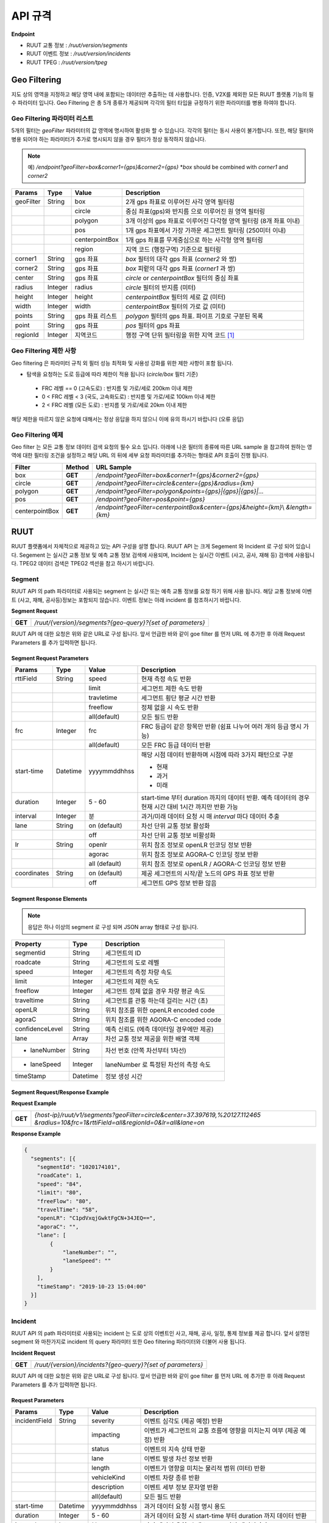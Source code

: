 API 규격
=======================================

.. rst-class:: table-width-fix

.. _apidoc:

**Endpoint**

- RUUT 교통 정보 : `/ruut/version/segments`
- RUUT 이벤트 정보 : `/ruut/version/incidents`
- RUUT TPEG : `/ruut/version/tpeg`

.. _geofilter:

Geo Filtering
--------------------------

지도 상의 영역을 지정하고 해당 영역 내에 포함되는 데이터만 추출하는 데 사용합니다. 인증, V2X를 제외한 모든 RUUT 플랫폼 기능의 필수 파라미터 입니다. Geo Filtering 은 총 5개 종류가 제공되며 각각의 필터 타입을 규정하기 위한 파라미터를 병용 하여야 합니다. 

Geo Filtering 파라미터 리스트
''''''''''''''''''''''''''

5개의 필터는 `geoFilter` 파라미터의 값 영역에 명시하여 활성화 할 수 있습니다. 각각의 필터는 동시 사용이 불가합니다. 또한, 해당 필터와 병용 되어야 하는 파라미터가 추가로 명시되지 않을 경우 필터가 정상 동작하지 않습니다.

.. note:: 예) `/endpoint?geoFilter=box&corner1={gps}&corner2={gps}` *`box` should be combined with `corner1` and `corner2`
=============  =========  =================  ========================================================
Params           Type         Value              Description
=============  =========  =================  ========================================================
geoFilter      String     box                2개 gps 좌표로 이루어진 사각 영역 필터링
-------------  ---------  -----------------  --------------------------------------------------------
\              \          circle             중심 좌표(gps)와 반지름 으로 이루어진 원 영역 필터링 
-------------  ---------  -----------------  --------------------------------------------------------
\              \          polygon            3개 이상의 gps 좌표로 이루어진 다각형 영역 필터링 (8개 좌표 이내)
-------------  ---------  -----------------  --------------------------------------------------------
\              \          pos                1개 gps 좌표에서 가장 가까운 세그먼트 필터링 (250미터 이내)
-------------  ---------  -----------------  --------------------------------------------------------
\              \          centerpointBox     1개 gps 좌표를 무게중심으로 하는 사각형 영역 필터링
-------------  ---------  -----------------  --------------------------------------------------------
\              \          region             지역 코드 (행정구역) 기준으로 필터링 
-------------  ---------  -----------------  --------------------------------------------------------
corner1        String     gps 좌표            `box` 필터의 대각 gps 좌표 (`corner2` 와 쌍)
-------------  ---------  -----------------  --------------------------------------------------------
corner2        String     gps 좌표            `box` 피렅의 대각 gps 좌표 (`corner1` 과 쌍)
-------------  ---------  -----------------  --------------------------------------------------------
center         String     gps 좌표            `circle` or `centerpointBox` 필터의 중심 좌표
-------------  ---------  -----------------  --------------------------------------------------------
radius         Integer    radius             `circle` 필터의 반지름 (미터)
-------------  ---------  -----------------  --------------------------------------------------------
height         Integer    height             `centerpointBox` 필터의 세로 값 (미터)
-------------  ---------  -----------------  --------------------------------------------------------
width          Integer    width              `centerpointBox` 필터의 가로 값 (미터)
-------------  ---------  -----------------  --------------------------------------------------------
points         String     gps 좌표 리스트       `polygon` 필터의 gps 좌표. 파이프 기호로 구분된 목록
-------------  ---------  -----------------  --------------------------------------------------------
point          String     gps 좌표            `pos` 필터의 gps 좌표
-------------  ---------  -----------------  --------------------------------------------------------
regionId       Integer    지역코드              행정 구역 단위 필터링을 위한 지역 코드 [#]_
=============  =========  =================  ========================================================

Geo Filtering 제한 사항
''''''''''''''''''''''''''
Geo filtering 은 파라미터 규칙 외 필터 성능 최적화 및 사용성 강화를 위한 제한 사항이 포함 됩니다. 

* 탐색을 요청하는 도로 등급에 따라 제한이 적용 됩니다 (`circle/box` 필터 기준)
 - FRC 레벨 == 0 (고속도로) : 반지름 및 가로/세로 200km 이내 제한
 - 0 < FRC 레벨 < 3 (국도, 고속화도로) : 반지름 및 가로/세로 100km 이내 제한
 - 2 < FRC 레벨 (모든 도로) : 반지름 및 가로/세로 20km 이내 제한

해당 제한을 따르지 않은 요청에 대해서는 정상 응답을 하지 않으니 이에 유의 하시기 바랍니다 (오류 응답)


Geo Filtering 예제 
''''''''''''''''''''''''''
Geo filter 는 모든 교통 정보 데이터 검색 요청의 필수 요소 입니다. 아래에 나온 필터의 종류에 따른 URL sample 을 참고하여 원하는 영역에 대한 필터링 조건을 설정하고 해당 URL 의 뒤에 세부 요청 파라미터를 추가하는 형태로 API 호출이 진행 됩니다. 

+-----------------+---------+----------------------------------------------------------------------+
| Filter          | Method  | URL Sample                                                           |
+=================+=========+======================================================================+
| box             | **GET** | `/endpoint?geoFilter=box&corner1={gps}&corner2={gps}`                |
+-----------------+---------+----------------------------------------------------------------------+
| circle          | **GET** | `/endpoint?geoFilter=circle&center={gps}&radius={km}`                |
+-----------------+---------+----------------------------------------------------------------------+
| polygon         | **GET** | `/endpoint?geoFilter=polygon&points={gps}|{gps}|{gps}|...`           |
+-----------------+---------+----------------------------------------------------------------------+
| pos             | **GET** | `/endpoint?geoFilter=pos&point={gps}`                                |
+-----------------+---------+----------------------------------------------------------------------+
| centerpointBox  | **GET** | `/endpoint?geoFilter=centerpointBox&center={gps}&height={km}`\\      |
|                 |         | `&length={km}`                                                       | 
+-----------------+---------+----------------------------------------------------------------------+


RUUT
--------------------------
RUUT 플랫폼에서 자체적으로 제공하고 있는 API 구성을 설명 합니다. RUUT API 는 크게 Segement 와 Incident 로 구성 되어 있습니다. Segement 는 실시간 교통 정보 및 예측 교통 정보 검색에 사용되며, Incident 는 실시간 이벤트 (사고, 공사, 재해 등) 검색에 사용됩니다. TPEG2 데이터 검색은 TPEG2 섹션을 참고 하시기 바랍니다.

Segment
''''''''''''''''''''''''''
RUUT API 의 path 파라미터로 사용되는 segment 는 실시간 또는 예측 교통 정보를 요청 하기 위해 사용 됩니다. 해당 교통 정보에 이벤트 (사고, 재해, 공사등)정보는 포함되지 않습니다. 이벤트 정보는 아래 incident 를 참조하시기 바랍니다. 

**Segment Request**

+------------+-------------------------------------------------------------------------------------+
| **GET**    | `/ruut/{version}/segments?{geo-query}?{set of parameters}`                          |
+------------+-------------------------------------------------------------------------------------+

RUUT API 에 대한 요청은 위와 같은 URL로 구성 됩니다. 앞서 언급한 바와 같이 goe filter 를 먼저 URL 에 추가한 후 아래 Request Parameters 를 추가 입력하면 됩니다.

Segment Request Parameters
..........................

=============  =========  =================  ========================================================
Params           Type         Value              Description
=============  =========  =================  ========================================================
rttiField       String        speed          현재 측정 속도 반환
-------------  ---------  -----------------  --------------------------------------------------------
\                \           limit           세그먼트 제한 속도 반환 
-------------  ---------  -----------------  --------------------------------------------------------
\                \           travletime      세그먼트 횡단 평균 시간 반환
-------------  ---------  -----------------  --------------------------------------------------------
\                \           freeflow        정체 없을 시 속도 반환
-------------  ---------  -----------------  --------------------------------------------------------
\                \           all(default)    모든 필드 반환
-------------  ---------  -----------------  --------------------------------------------------------
frc             Integer     frc              FRC 등급이 같은 항목만 반환 (쉼표 나누어 여러 개의 등급 명시 가능)
-------------  ---------  -----------------  --------------------------------------------------------
\                \          all(default)     모든 FRC 등급 데이터 반환
-------------  ---------  -----------------  --------------------------------------------------------
start-time      Datetime    yyyymmddhhss     해당 시점 데이터 반환하며 시점에 따라 3가지 패턴으로 구분

                                             - 현재
                                             - 과거
                                             - 미래
-------------  ---------  -----------------  --------------------------------------------------------
duration        Integer    5 - 60            start-time 부터 duration 까지의 데이터 반환. 예측 데이터의 
                                             경우 현재 시간 대비 1시간 까지만 반환 가능 
-------------  ---------  -----------------  --------------------------------------------------------
interval        Integer    분                 과거/미래 데이터 요청 시 매 `interval` 마다 데이터 추출
-------------  ---------  -----------------  --------------------------------------------------------
lane            String     on (default)      차선 단위 교통 정보 활성화
\                 \        off               차선 단위 교통 정보 비활성화
-------------  ---------  -----------------  --------------------------------------------------------
lr              String     openlr            위치 참조 정보로 openLR 인코딩 정보 반환
\                 \        agorac            위치 참조 정보로 AGORA-C 인코딩 정보 반환
\                 \        all (default)     위치 참조 정보로 openLR / AGORA-C 인코딩 정보 반환
-------------  ---------  -----------------  --------------------------------------------------------
coordinates     String     on (default)      제공 세그먼트의 시작/끝 노드의 GPS 좌표 정보 반환
\                 \        off               세그먼트 GPS 정보 반환 않음
=============  =========  =================  ========================================================

Segment Response Elements
..........................

.. note:: 응답은 하나 이상의 segment 로 구성 되며 JSON array 형태로 구성 됩니다.

==================  =========  ===========================================================================
Property            Type       Description
==================  =========  ===========================================================================
segmentid           String     세그먼트의 ID
------------------  ---------  ---------------------------------------------------------------------------
roadcate            String     세그먼트의 도로 레벨
------------------  ---------  ---------------------------------------------------------------------------
speed               Integer    세그먼트의 측정 차량 속도
------------------  ---------  ---------------------------------------------------------------------------
limit               Integer    세그먼트의 제한 속도
------------------  ---------  ---------------------------------------------------------------------------
freeflow            Integer    세그먼트 정체 없을 경우 차량 평균 속도
------------------  ---------  ---------------------------------------------------------------------------
traveltime          String     세그먼트를 관통 하는데 걸리는 시간 (초)
------------------  ---------  ---------------------------------------------------------------------------
openLR              String     위치 참조를 위한 openLR encoded code
------------------  ---------  ---------------------------------------------------------------------------
agoraC              String     위치 참조를 위한 AGORA-C encoded code
------------------  ---------  ---------------------------------------------------------------------------
confidenceLevel     String     예측 신뢰도 (에측 데이터일 경우에만 제공)
------------------  ---------  ---------------------------------------------------------------------------
lane                Array      차선 교통 정보 제공을 위한 배열 객체
------------------  ---------  ---------------------------------------------------------------------------
    - laneNumber    String     차선 번호 (안쪽 차선부터 1차선)
------------------  ---------  ---------------------------------------------------------------------------
    - laneSpeed     Integer    laneNumber 로 특정된 차선의 측정 속도
------------------  ---------  ---------------------------------------------------------------------------
timeStamp           Datetime   정보 생성 시간 
==================  =========  ===========================================================================

Segment Request/Response Example
..........................
**Request Example**

+------------+-------------------------------------------------------------------------------------+
| **GET**    | `{host-ip}/ruut/v1/segments?geoFilter=circle&center=37.397619,%20127.112465`        |
|            | `&radius=10&frc=1&rttiField=all&regionId=0&lr=all&lane=on`                          |
+------------+-------------------------------------------------------------------------------------+

**Response Example**

.. code-block:: json

    {
      "segments": [{
        "segmentId": "1020174101",
        "roadCate": 1,
        "speed": "84",
        "limit": "80",
        "freeFlow": "80",
        "travelTime": "58",
        "openLR": "C1pdVxqjGwktFgCN+34JEQ==",
        "agoraC": "",
        "lane": [
            {
                "laneNumber": "",
                "laneSpeed": ""
            }
        ],
        "timeStamp": "2019-10-23 15:04:00"
      }]
    }

Incident
''''''''''''''''''''''''''
RUUT API 의 path 파라미터로 사용되는 incident 는 도로 상의 이벤트인 사고, 재해, 공사, 일정, 통제 정보를 제공 합니다. 앞서 설명된 segment 와 마찬가지로 incident 의 query 파라미터 또한 Geo filtering 파라미터와 더불어 사용 됩니다.

**Incident Request**

+------------+-------------------------------------------------------------------------------------+
| **GET**    | `/ruut/{version}/incidents?{geo-query}?{set of parameters}`                         |
+------------+-------------------------------------------------------------------------------------+

RUUT API 에 대한 요청은 위와 같은 URL로 구성 됩니다. 앞서 언급한 바와 같이 goe filter 를 먼저 URL 에 추가한 후 아래 Request Parameters 를 추가 입력하면 됩니다.

Request Parameters
................................

=============  =========  =================  ========================================================
Params           Type         Value              Description
=============  =========  =================  ========================================================
incidentField  String     severity           이벤트 심각도 (제공 예정) 반환
-------------  ---------  -----------------  --------------------------------------------------------
\              \          impacting          이벤트가 세그먼트의 교통 흐름에 영향을 미치는지 여부 (제공 예정) 반환
-------------  ---------  -----------------  --------------------------------------------------------
\              \          status             이벤트의 지속 상태 반환
-------------  ---------  -----------------  --------------------------------------------------------
\              \          lane               이벤트 발생 차선 정보 반환
-------------  ---------  -----------------  --------------------------------------------------------
\              \          length             이벤트가 영향을 미치는 물리적 범위 (미터) 반환
-------------  ---------  -----------------  --------------------------------------------------------
\              \          vehicleKind        이벤트 차량 종류 반환
-------------  ---------  -----------------  --------------------------------------------------------
\              \          description        이벤트 세부 정보 문자열 반환
-------------  ---------  -----------------  --------------------------------------------------------
\              \          all(default)       모든 필드 반환
-------------  ---------  -----------------  --------------------------------------------------------
start-time      Datetime    yyyymmddhhss     과거 데이터 요청 시점 명시 용도
-------------  ---------  -----------------  --------------------------------------------------------
duration        Integer    5 - 60            과거 데이터 요청 시 start-time 부터 duration 까지 데이터 반환
-------------  ---------  -----------------  --------------------------------------------------------
interval        Integer    분                 과거 데이터 요청 시 매 `interval` 마다 데이터 추출
-------------  ---------  -----------------  --------------------------------------------------------
lr              String     openlr            위치 참조 정보로 openLR 인코딩 정보 반환
\                 \        agorac            위치 참조 정보로 AGORA-C 인코딩 정보 반환
\                 \        all (default)     위치 참조 정보로 openLR / AGORA-C 인코딩 정보 반환
-------------  ---------  -----------------  --------------------------------------------------------
coordinates     String     on (default)      제공 세그먼트의 시작/끝 노드의 GPS 좌표 정보 반환
\                 \        off               세그먼트 GPS 정보 반환 않음
=============  =========  =================  ========================================================

Response Elements
..........................

.. note:: 응답은 하나 이상의 segment 로 구성 되며 JSON array 형태로 구성 됩니다.

====================  =========  ===========================================================================
Property              Type       Description
====================  =========  ===========================================================================
segmentId             String     세그먼트의 ID
--------------------  ---------  ---------------------------------------------------------------------------
incidentId            String     이벤트의 ID
--------------------  ---------  ---------------------------------------------------------------------------
incidentType          String     이벤트의 타입 (A:사고, B:공사, C:행사, D:재해, E:통제)
--------------------  ---------  ---------------------------------------------------------------------------
severity              Integer    이벤트의 심각도 (제공 예정)
--------------------  ---------  ---------------------------------------------------------------------------
impacting             Integer    이벤트가 주변 교통에 영향을 끼치는 정도 (제공 예정)
--------------------  ---------  ---------------------------------------------------------------------------
status                Integer    이벤트 진행 상태 
--------------------  ---------  ---------------------------------------------------------------------------
lane                  Integer    이벤트 발생 차선 정보
--------------------  ---------  ---------------------------------------------------------------------------
vehicleKind           String     사고 차량 종류
--------------------  ---------  ---------------------------------------------------------------------------
description           String     이벤트 세부 정보 설명 문자열 
--------------------  ---------  ---------------------------------------------------------------------------
schedule              Object     이벤트에 일정에 있을 때 제공되는 오브젝트 (이벤트 일정이 있는 경우에만 기본 제공)
--------------------  ---------  ---------------------------------------------------------------------------
* isPlanned            String     계획된 이벤트인지 여부
--------------------  ---------  ---------------------------------------------------------------------------
* startTime           Datetime   이벤트 개시 시점
--------------------  ---------  ---------------------------------------------------------------------------
* endTime             Datetime   이벤트 종료 시점
--------------------  ---------  ---------------------------------------------------------------------------
* reoccuring          Object     반복 이벤트인지 여부에 따라 제공되는 오브젝트 
--------------------  ---------  --------------------------------------------------------------------------- 
* - daysOfWeek         String     일주일 중 언제 반복 발생하는지
--------------------  ---------  ---------------------------------------------------------------------------
* - from                String     반복 이벤트 시작 시점
--------------------  ---------  ---------------------------------------------------------------------------
* - until               String     반복 이벤트 종료 시점
--------------------  ---------  ---------------------------------------------------------------------------
openLR                String     위치 참조를 위한 openLR encoded code
--------------------  ---------  ---------------------------------------------------------------------------
agoraC                String     위치 참조를 위한 AGORA-C encoded code
--------------------  ---------  ---------------------------------------------------------------------------
timeStamp             Datetime   정보 생성 시간 
====================  =========  ===========================================================================


Request/Response Example
..........................
**Request Example**

+------------+--------------------------------------------------------------------------------------+
| **GET**    | `{host-ip}/ruut/:version/incidents?geoFilter=circle&center=37.397619, 127.112465&`   |
|            | `radius=100&frc=1&incidentField=all&type=all&lr=all`                                 |
+------------+--------------------------------------------------------------------------------------+

**Response Example**

.. code-block:: json

    "incidents": [
        {
            "segmentId": "1020004101",
            "incidentId": "L93105079001",
            "incidentType": "B",
            "severity": "",
            "impacting": "",
            "status": "",
            "lane": "00",
            "length": 188,
            "vehicleKind": "000000",
            "description": "<경찰청제공>[공사] 올림픽대로 가양대교 에서 방화대교 방향 3차로 도로공사 / 공사명 : 2019년 자동차전용도로 강남배수시설물 준설 및 정비공사 (연간단가) / 장소 : 올림픽대로램프 88JC / 부분통제",
            "schedule": {
                "isPlanned": "",
                "startTime": "201910182300",
                "endTime": "201910260600",
                "reoccuring": {
                    "daysOfWeek": "",
                    "from": "",
                    "until": ""
                }
            },
            "openLR": "C1os2xq6/gkqFwUd/XQJCg==",
            "agoraC": "",
            "timeStamp": "2019-10-23 15:04:00"
        }

.. _v2x_apidoc:

V2X
--------------------------
RUUT 는 T Map 에서 서비스 되고 있는 V2X 서비스 (응급 차량 출동 알림, 전방 급정거 알림) 및 기타 V2X 서비스의 원시 데이터를 제공 합니다. V2X 데이터는 webhook 방식으로 제공 됩니다.

- Header

.. rst-class:: table-width-fix
.. rst-class:: table-width-full
.. rst-class:: text-align-justify

+---------------------+--------+------------------+--------------+
| option              | Type   | Default          | Description  |
+=====================+========+==================+==============+
| X-Authorization     | string | {accessToken}    | API Key      |
+---------------------+--------+------------------+--------------+

V2X Webhook 관리
''''''''''''''''''''''''''

V2X 서비스 데이터를 획득 하려면 각 서비스의 유형에 맞는 Webhook URL 을 등록 합니다. 사용자는 Webhook URL의 등록/조회/삭제를 수행할 수 있습니다.

Webhook URL 등록
..........................

+------------+----------------------------------------------------------------+
| **POST**   | `/ruut/{version}/hooks`                                        |
+------------+----------------------------------------------------------------+

**Request Body**

=============  ===================  ===================  ================================================
Type             key                 Value                Description
=============  ===================  ===================  ================================================
String           url                 hook_url             V2X webhook 을 수신할 URL
-------------  -------------------  -------------------  ------------------------------------------------
String         locationReference     openLR               위치 참조 타입 openLR 명시
-------------  -------------------  -------------------  ------------------------------------------------
\               \                    agoraC               위치 참조 타입 AGORA-C 명시
-------------  -------------------  -------------------  ------------------------------------------------
\               \                    segmentID            위치 참조 타입 Segment ID 명시 (RUUT 자체 타입)
-------------  -------------------  -------------------  ------------------------------------------------
String List    events                emergencyVehicle     응급 차량 알림 메시지 수신
-------------  -------------------  -------------------  ------------------------------------------------
\               \                    otherEvents          급정거 알림 및 기타 알림 메시지 수신
=============  ===================  ===================  ================================================

**Request Example**

.. code-block:: json

   {
     "url":"http://v2xhook.test",
     "locationReference":"openLR",
     "events": [
       "emergencyVehicle", "otherEvents"
     ]
   }

Webhook URL 조회
..........................
Header 를 통해 권한 인증 후 해당 사용자가 등록한 Hook URL 을 반환합니다.

+------------+----------------------------------------------------------------+
| **GET**    | `/ruut/{version}/hooks`                                        |
+------------+----------------------------------------------------------------+

Webhook URL 삭제
..........................
Header 를 통해 권한 인증 후 해당 사용자가 등록한 Hook URL 을 삭제합니다.

+------------+----------------------------------------------------------------+
| **GET**    | `/ruut/{version}/hooks`                                        |
+------------+----------------------------------------------------------------+

.. _v2xincoming:

V2X Incoming Webhook 명세
''''''''''''''''''''''''''
V2X 이벤트가 발생하면 사용자가 등록한 Webhook URL로 Webhook 이 전송 됩니다. 해당 Incoming Webhook 은 3가지 종류로 구분됩니다.

* 응급 차량 이동 알림
* 응급 차량 목적지 (재난지) 정보 알림
* 급정거 알림 및 기타 V2X 이벤트 알림

응급 차량 목적지 (재난지) 정보 알림
..........................

**Response Elements**

==================  =========  ===========================================================================
Property            Type       Description
==================  =========  ===========================================================================
dsrID               String     재난 정보 ID
------------------  ---------  ---------------------------------------------------------------------------
provider            String     재난 정보 제공자
------------------  ---------  ---------------------------------------------------------------------------
dsrType             String     재난 유형
------------------  ---------  ---------------------------------------------------------------------------
startTime           String     재난 발생 시간
------------------  ---------  ---------------------------------------------------------------------------
endTime             String     재난 종료 시간
------------------  ---------  ---------------------------------------------------------------------------
locationReference   String     재난 위치의 위치 참조 코드 (openLR, AGORA-C, segment ID 중 택일)
------------------  ---------  ---------------------------------------------------------------------------
locationOfDisaster  String     재난 위치 GPS 정보 배열
------------------  ---------  ---------------------------------------------------------------------------
- lat               String     재난 위치 위도
------------------  ---------  ---------------------------------------------------------------------------
- lon               String     재난 위치 경도
------------------  ---------  ---------------------------------------------------------------------------
timeStamp           String     정보 생성 시간 
==================  =========  ===========================================================================

**Response Example**

.. code-block:: json

   {
     "dsrID": "h4dkdeekd3",
     "provider" : "소방 방재청",
     "disasterType": "사고",
     "startTime" : "20200116081953",
     "endTime" : "",
     "locationReference" : "C1pkKRqXySOPAAAA//IjDw==",
     "locationOfDisaster": {
       "lat": "37.396133",
       "lon": "127.112698"
     },
     "timestamp": "2020-01-16 19:59:00"
   }

응급 차량 이동 알림
..........................

**Response Elements**

==================  =========  ===========================================================================
Property            Type       Description
==================  =========  ===========================================================================
plateNumber         String     응급 출동 차량 번호 
------------------  ---------  ---------------------------------------------------------------------------
dsrID               String     재난 정보 ID
------------------  ---------  ---------------------------------------------------------------------------
distToDsr           String     응급 출동 차량으로부터 재난지 까지의 잔여 거리
------------------  ---------  ---------------------------------------------------------------------------
locationReference   String     응급 출동 차량 위치 참조 코드 (openLR, AGORA-C, segment ID 중 택일)
------------------  ---------  ---------------------------------------------------------------------------
locationOfDisaster  String     응급 출동 차량 GPS 정보 배열
------------------  ---------  ---------------------------------------------------------------------------
- lat               String     응급 출동 차량 위도
------------------  ---------  ---------------------------------------------------------------------------
- lon               String     응급 출동 차량 경도
------------------  ---------  ---------------------------------------------------------------------------
timeStamp           String     정보 생성 시간 
==================  =========  ===========================================================================

**Response Example**

.. code-block:: json

   {
     "plateNumber" : "73무8261",
     "dsrID": "UO4409579157",
     "distToDsr" : "21844",
     "locationReference" : "d1pkKRqXySOPAAAA//IjDw==",
     "locationOfDisaster": {
       "lat": "37.396133",
       "lon": "127.112698"
     },
     "timestamp": "2020-01-16 19:59:00"
   }

급정거 알림 및 기타 V2X 이벤트 알림
..........................

**Response Elements**

.. note:: 본 메시지는 eventType 에 따라 구분 됩니다.

- 0 : 급정거
- 258 : 정체
- 513 : 사고
- 534 : 정지차
- 1281 : 낙하물
- 1286 : 보행자

==================  =========  ===========================================================================
Property            Type       Description
==================  =========  ===========================================================================
eventId             String     이벤트 ID
------------------  ---------  ---------------------------------------------------------------------------
eventType           String     이벤트 유형
------------------  ---------  ---------------------------------------------------------------------------
tunnelYn            String     이벤트 발생 위치가 터널인지 여부
------------------  ---------  ---------------------------------------------------------------------------
roadType            String     이벤트 발생 위치의 도로 유형
------------------  ---------  ---------------------------------------------------------------------------
locationReference   String     이벤트 위치 참조 코드 (openLR, AGORA-C, segment ID 중 택일)
------------------  ---------  ---------------------------------------------------------------------------
locationOfDisaster  String     이벤트 위치 GPS 정보 배열
------------------  ---------  ---------------------------------------------------------------------------
- lat               String     이벤트 위치 위도
------------------  ---------  ---------------------------------------------------------------------------
- lon               String     이벤트 위치 경도
------------------  ---------  ---------------------------------------------------------------------------
timeStamp           String     정보 생성 시간 
==================  =========  ===========================================================================

**Response Example**

.. code-block:: json

  {
    "eventId": "4djakdjk2ddk2",
    "eventType": "0",
    "tunnelYn" : "N",
    "roadType" : "0",
     "locationReference" : "d1pkKRqXySOPAAAA//IjDw==",
     "locationOfDisaster": {
       "lat": "37.396133",
       "lon": "127.112698"
     },
     "timestamp": "2020-01-16 19:59:00"
  }


RUUT TPEG
--------------------------
RUUT는 자체적으로 TPEG2 표준에 맞는 교통 데이터를 제공하고 있습니다. TPEG2는 기존 TPEG 대비하여 제공 데이터의 정밀도 향상, 교통 정보 범위 확대, 차선 단위 교통정보 제공 기능 추가, 예측 교통 정보 제공을 위한 포맷 강화, Peer to Peer 연동 규격 추가 등을 제공하는 최신 교통 정보 제공 국제 표준입니다. RUUT TPEG2 는 TPEG2 어플리케이션 중 아래 3가지 어플리케이션을 제공합니다.

* TFP : 실시간 교통 정보
* TEC : 실시간 이벤트(돌발) 정보
* WEA : 날씨 정보

TPEG2
''''''''''''''''''''''''''

**TPEG2 Request**

+------------+-------------------------------------------------------------------------------------+
| **GET**    | `/ruut/{version}/tpeg/getMessage?{geo-query}?{set of parameters}`                   |
+------------+-------------------------------------------------------------------------------------+

RUUT TPEG 메시지에 대한 요청은 위와 같은 URL로 구성 됩니다. 앞서 언급한 바와 같이 goe filter 를 먼저 URL 에 추가한 후 아래 Request Parameters 를 추가 입력하면 됩니다.

Request Parameters (TPEG2)
................................

=============  =========  ===================  ========================================================
Params           Type         Value                Description
=============  =========  ===================  ========================================================
frc            Integer    frc                  FRC 등급이 같은 항목만 반환 (쉼표 나누어 여러 개의 등급 명시 가능)
-------------  ---------  -------------------  --------------------------------------------------------
\              \          all (default)        모든 FRC 등급 데이터 반환
-------------  ---------  -------------------  --------------------------------------------------------
format         String     base64xml (default)  TPEG 메시지를 base64 로 인코딩 한 후 xml 컨테이너로 반환
\              \          tepgML               TPEG 메시지를 TPEG-ML 로 반환
-------------  ---------  -------------------  --------------------------------------------------------
app            String     tfp (default)        TPEG2 TFP 어플리케이션 반환
\              \          tec                  TEPG2 TEC 어플리케이션 반환
\              \          wea                  TEPG2 WEA 어플리케이션 반환
-------------  ---------  -------------------  --------------------------------------------------------
delta          String     on                   이전 요청에서 변경된 데이터만 반환 (델타 업데이트)
\              \          off                  매 요청 시 모든 세그먼트 데이터 반환 (전체 업데이트)
=============  =========  ===================  ========================================================

Response Formats (TPEG2)
..........................

TEPG2 요청에 대한 응답은 2 가지 형태로 제공 됩니다.

* TPEG2 Message Binary (Base64 Encoding 후 XML 전송)
* TPEG2 ML (TPEG proprietary ML)

각 응답 포맷에 대한 세부 사항은 TPEG2 표준 문서를 참고 하시기 바랍니다.

Request/Response Example
..........................
**Request Example**

+------------+--------------------------------------------------------------------------------------+
| **GET**    | `{host-ip}/ruut/:version/tpeg/getMessage?geoFilter=circle&center=37.521523,`         | 
|            | `127.017932&radius=0.5&app=tfp&format=tpegML&frc=0&fullUpdate=on`                    |
+------------+--------------------------------------------------------------------------------------+

**Response Example**

.. code-block:: xml

	<ApplicationRootMessage>
        <ApplicationRootMessageML xsi:type="tfp:TFPMessage" xmlns:tfp="http://www.tisa.org/TPEG/TFP_1_0">
            <tfp:mmt>
                <tfp:optionMessageManagement>
                    <mmc:messageID>53745</mmc:messageID>
                    <mmc:versionID>12</mmc:versionID>
                    <mmc:messageExpiryTime>1970-01-01T00: 00: 00Z</mmc:messageExpiryTime>
                    <mmc:cancelFlag>false</mmc:cancelFlag>
                    <mmc:messageGenerationTime>2019-10-23T05: 52: 00Z</mmc:messageGenerationTime>
                </tfp:optionMessageManagement>
            </tfp:mmt>
            <tfp:method xsi:type="tfp:FlowStatus">
                <tfp:startTime>1970-01-01T00: 00: 00Z</tfp:startTime>
                <tfp:duration>0</tfp:duration>
                <tfp:status>
                    <tfp:LOS tfp:code="2" tfp:table="tfp003_LevelOfService"/>
                    <tfp:averageSpeed>60</tfp:averageSpeed>
                    <tfp:freeFlowTravelTime>80</tfp:freeFlowTravelTime>
                </tfp:status>
                <tfp:restriction>
                    <tfp:lanes tfp:code="0" tfp:table="tfp005_laneRestriction"/>
                </tfp:restriction>
                    <tfp:cause tfp:code="0" tfp:table="tfp006_CauseCode"/>
                <tfp:detailedCause>
                    <tfp:messageID>53745</tfp:messageID>
                    <tfp:COID>0</tfp:COID>
                </tfp:detailedCause>
            </tfp:method>
            <tfp:loc>00000000380000003801005A52851AAD88000900000005000000050000010C000A00000004000000040502FE0000CC027600090000000500000005050003ED0000</tfp:loc>
        </ApplicationRootMessageML>
    </ApplicationRootMessage>

Errors
--------------------------
RUUT API 호출 중 발생하는 에러 코드에 대한 안내

=============  ==============================================================================  ===============
코드            메시지                                                                            HTTP Response
=============  ==============================================================================  ===============
ER400001       format is invalid                                                               400
=============  ==============================================================================  ===============


.. [#] 행정 구역 코드는 별도로 안내.